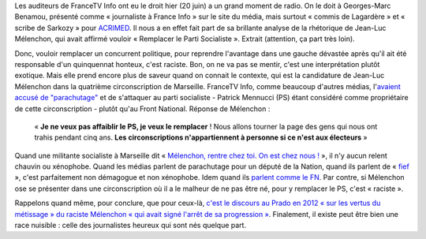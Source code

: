 .. title: Mélenchon veut remplacer le PS, c'est raciste
.. slug: melenchon-veut-remplacer-le-ps-cest-raciste
.. date: 2017-06-21 08:52:11 UTC+02:00
.. tags: médias, OPIAM
.. category: politique
.. link: 
.. description: 
.. type: text
.. previewimage: /images/benamou/jlm.jpg

Les auditeurs de FranceTV Info ont eu le droit hier (20 juin) a un grand moment de radio. On le doit à Georges-Marc Benamou, présenté comme « journaliste à France Info » sur le site du média, mais surtout « commis de Lagardère » et « scribe de Sarkozy » pour `ACRIMED <http://www.acrimed.org/Georges-Marc-Benamou-commis-de-Lagardere-devenu-scribe-de-Sarkozy>`__. Il nous a en effet fait part de sa brillante analyse de la rhétorique de Jean-Luc Mélenchon, qui avait affirmé vouloir « Remplacer le Parti Socialiste ». Extrait (attention, ça part très loin).

.. TEASER_END

  L'animateur : « Remplacer le PS comme avait dit Jean-Luc Mélenchon - numériquement on voit que ça n'a pas été le cas - mais est-ce que dans les esprits c'est le cas selon-vous ? »

  Georges-Marc Benamou : « Cette **expression assez effrayante**, d'ailleurs, est **tirée d'un fantasme raciste enfin, on parle de grand remplacement** (*protestations exaspérées de Raquel Garrido*) non mais y a quand même de la sémantique, c'est pas un mot par hasard [...], il veut tuer la parti socialiste, donc ça va être une lutte à mort »

.. raw:: html
  
   <audio controls="controls">
     <source src="/benamou/extrait.mp3" type="audio/mp3" />
     <source src="/benamou/extrait.ogg" type='audio/ogg; codecs=vorbis' />
     <p>Votre navigateur ne peut pas lire cet extrait audio. Vous pouvez cependant le <a href="/benamou/extrait.mp3">télécharger ici</a>.</p>
   </audio>

Donc, vouloir remplacer un concurrent politique, pour reprendre l'avantage dans une gauche dévastée après qu'il ait été responsable d'un quinquennat honteux, c'est raciste. Bon, on ne va pas se mentir, c'est une interprétation plutôt exotique. Mais elle prend encore plus de saveur quand on connait le contexte, qui est la candidature de Jean-Luc Mélenchon dans la quatrième circonscription de Marseille. FranceTV Info, comme beaucoup d'autres médias, l'`avaient accusé de "parachutage" <http://www.francetvinfo.fr/politique/melenchon/legislatives-jean-luc-melenchon-parachute-a-marseille_2184663.html>`__ et de s'attaquer au parti socialiste - Patrick Mennucci (PS) étant considéré comme propriétaire de cette circonscription - plutôt qu'au Front National. Réponse de Mélenchon :

  « **Je ne veux pas affaiblir le PS, je veux le remplacer** ! Nous allons tourner la page des gens qui nous ont trahis pendant cinq ans. **Les circonscriptions n'appartiennent à personne si ce n'est aux électeurs** »

Quand une militante socialiste à Marseille dit  « `Mélenchon, rentre chez toi. On est chez nous ! <https://www.mediapart.fr/journal/france/080617/marseille-melenchon-chamboule-tout?onglet=full>`__ », il n'y aucun relent chauvin ou xénophobe. Quand les médias parlent de parachutage pour un député de la Nation, quand ils parlent de « `fief <http://www.francetvinfo.fr/elections/franceinfo-en-campagne-dans-le-fief-de-francois-hollande-a-tulle-la-tentation-macron_2223377.html>`__ », c'est parfaitement non démagogue et non xénophobe. Idem quand ils `parlent comme le FN <https://opiam.fr/2013/04/22/des-journalistes-et-des-solferiniens-qui-disent-comme-le-pen/>`__. Par contre, si Mélenchon ose se présenter dans une circonscription où il a le malheur de ne pas être né, pour y remplacer le PS, c'est « raciste ».

Rappelons quand même, pour conclure, que pour ceux-là, `c'est le discours au Prado en 2012 « sur les vertus du métissage » du raciste Mélenchon « qui avait signé l'arrêt de sa progression » <http://www.rtl.fr/actu/politique/jean-luc-melenchon-ce-qu-il-faut-retenir-du-meeting-a-marseille-7788041909>`__.  Finalement, il existe peut être bien une race nuisible : celle des journalistes heureux qui sont nés quelque part.

.. figure: /images/benamou/jlm.jpg

   Jean-Luc Mélenchon, le 9 avril 2017 à Marseille, lors de son discours pour la Paix, devant 70 000 personnes.
